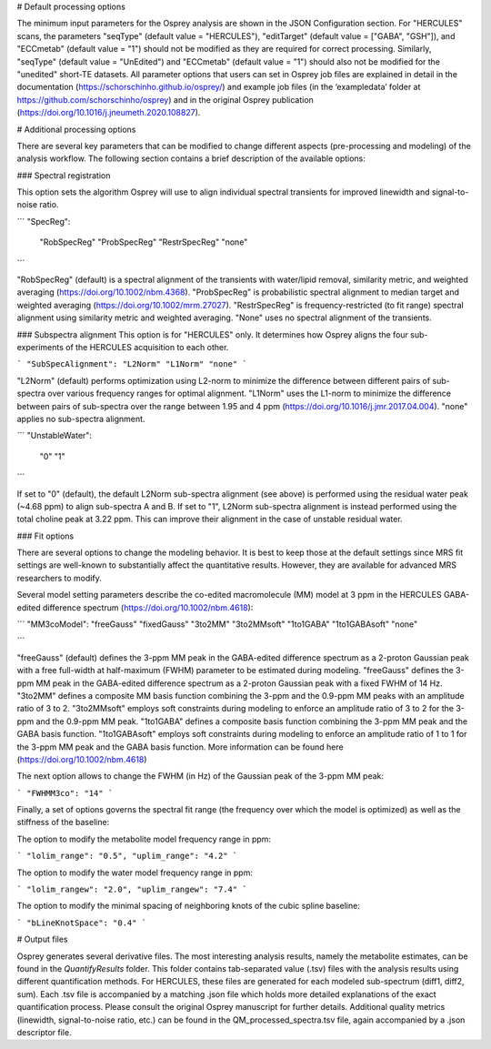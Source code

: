 # Default processing options

The minimum input parameters for the Osprey analysis are shown in the JSON Configuration section. For "HERCULES" scans, the parameters "seqType" (default value = "HERCULES"), "editTarget" (default value = ["GABA", "GSH"]), and "ECCmetab" (default value = "1") should not be modified as they are required for correct processing. Similarly, "seqType" (default value = "UnEdited") and "ECCmetab" (default value = "1") should also not be modified for the "unedited" short-TE datasets. All parameter options that users can set in Osprey job files are explained in detail in the documentation (https://schorschinho.github.io/osprey/) and example job files (in the ‘exampledata’ folder at https://github.com/schorschinho/osprey) and in the original Osprey publication (https://doi.org/10.1016/j.jneumeth.2020.108827).

# Additional processing options

There are several key parameters that can be modified to change different aspects (pre-processing and modeling) of the analysis workflow. The following section contains a brief description of the available options:

### Spectral registration

This option sets the algorithm Osprey will use to align individual spectral transients for improved linewidth and signal-to-noise ratio.

```
"SpecReg":
	"RobSpecReg"
	"ProbSpecReg"
	"RestrSpecReg"
	"none"
```

"RobSpecReg" (default) is a spectral alignment of the transients with water/lipid removal, similarity metric, and weighted averaging (https://doi.org/10.1002/nbm.4368). "ProbSpecReg" is probabilistic spectral alignment to median target and weighted averaging (https://doi.org/10.1002/mrm.27027). "RestrSpecReg" is frequency-restricted (to fit range) spectral alignment using similarity metric and weighted averaging. "None" uses no spectral alignment of the transients.

### Subspectra alignment
This option is for "HERCULES" only. It determines how Osprey aligns the four sub-experiments of the HERCULES acquisition to each other.

```
"SubSpecAlignment": 
"L2Norm"
"L1Norm"
"none"
```

"L2Norm" (default) performs optimization using L2-norm to minimize the difference between different pairs of sub-spectra over various frequency ranges for optimal alignment. "L1Norm" uses the L1-norm to minimize the difference between pairs of sub-spectra over the range between 1.95 and 4 ppm (https://doi.org/10.1016/j.jmr.2017.04.004). "none" applies no sub-spectra alignment.

```
"UnstableWater":
			"0"
			"1"
```

If set to "0"  (default), the default L2Norm sub-spectra alignment (see above) is performed using the residual water peak (~4.68 ppm) to align sub-spectra A and B. If set to "1", L2Norm sub-spectra alignment is instead performed using the total choline peak at 3.22 ppm. This can improve their alignment in the case of unstable residual water.

### Fit options

There are several options to change the modeling behavior. It is best to keep those at the default settings since MRS fit settings are well-known to substantially affect the quantitative results. However, they are available for advanced MRS researchers to modify. 

Several model setting parameters describe the co-edited macromolecule (MM) model at 3 ppm in the HERCULES GABA-edited difference spectrum (https://doi.org/10.1002/nbm.4618):

```
"MM3coModel": 
"freeGauss"
"fixedGauss"
"3to2MM"
"3to2MMsoft"
"1to1GABA"
"1to1GABAsoft"
"none"

```

"freeGauss" (default) defines the 3-ppm MM peak in the GABA-edited difference spectrum as a 2-proton Gaussian peak with a free full-width at half-maximum (FWHM) parameter to be estimated during modeling. "freeGauss" defines the 3-ppm MM peak in the GABA-edited difference spectrum as a 2-proton Gaussian peak with a fixed FWHM of 14 Hz. "3to2MM" defines a composite MM basis function combining the 3-ppm and the 0.9-ppm MM peaks with an amplitude ratio of 3 to 2. "3to2MMsoft" employs soft constraints during modeling to enforce an amplitude ratio of 3 to 2 for the 3-ppm and the 0.9-ppm MM peak. "1to1GABA" defines a composite basis function combining the 3-ppm MM peak and the GABA basis function. "1to1GABAsoft" employs soft constraints during modeling to enforce an amplitude ratio of 1 to 1 for the 3-ppm MM peak and the GABA basis function. More information can be found here (https://doi.org/10.1002/nbm.4618)

The next option allows to change the FWHM (in Hz) of the Gaussian peak of the 3-ppm MM peak:

```
"FWHMM3co": 
"14"
```

Finally, a set of options governs the spectral fit range (the frequency over which the model is optimized) as well as the stiffness of the baseline:

The option to modify the metabolite model frequency range in ppm:

```
"lolim_range": "0.5",
"uplim_range": "4.2"
```

The option to modify the water model frequency range in ppm:

```
"lolim_rangew": "2.0",
"uplim_rangew": "7.4"
```

The option to modify the minimal spacing of neighboring knots of the cubic spline baseline:

```
"bLineKnotSpace": "0.4"
```

# Output files

Osprey generates several derivative files. The most interesting analysis results, namely the metabolite estimates, can be found in the `QuantifyResults` folder. This folder contains tab-separated value (.tsv) files with the analysis results using different quantification methods. For HERCULES, these files are generated for each modeled sub-spectrum (diff1, diff2, sum). Each .tsv file is accompanied by a matching .json file which holds more detailed explanations of the exact quantification process. Please consult the original Osprey manuscript for further details. Additional quality metrics (linewidth, signal-to-noise ratio, etc.) can be found in the QM_processed_spectra.tsv file, again accompanied by a .json descriptor file.
